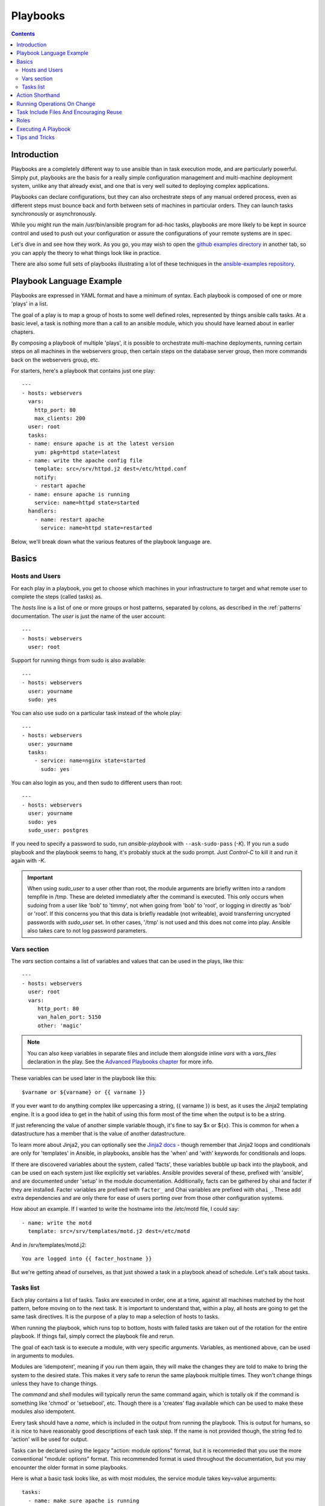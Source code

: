 Playbooks
=========

.. contents::
   :depth: 2

Introduction
````````````

Playbooks are a completely different way to use ansible than in task execution mode, and are
particularly powerful. Simply put, playbooks are the basis for a really simple
configuration management and multi-machine deployment system,
unlike any that already exist, and one that is very well suited to deploying complex applications.

Playbooks can declare configurations, but they can also orchestrate steps of
any manual ordered process, even as different steps must bounce back and forth
between sets of machines in particular orders.  They can launch tasks
synchronously or asynchronously.

While you might run the main /usr/bin/ansible program for ad-hoc
tasks, playbooks are more likely to be kept in source control and used
to push out your configuration or assure the configurations of your
remote systems are in spec.

Let's dive in and see how they work.  As you go, you may wish to open
the `github examples directory <https://github.com/ansible/ansible/tree/devel/examples/playbooks>`_ in
another tab, so you can apply the theory to what things look like in practice.

There are also some full sets of playbooks illustrating a lot of these techniques in the
`ansible-examples repository <https://github.com/ansible/ansible-examples>`_.

Playbook Language Example
`````````````````````````

Playbooks are expressed in YAML format and have a minimum of syntax.
Each playbook is composed of one or more 'plays' in a list.

The goal of a play is to map a group of hosts to some well defined roles, represented by
things ansible calls tasks.  At a basic level, a task is nothing more than a call
to an ansible module, which you should have learned about in earlier chapters.

By composing a playbook of multiple 'plays', it is possible to
orchestrate multi-machine deployments, running certain steps on all
machines in the webservers group, then certain steps on the database
server group, then more commands back on the webservers group, etc.

For starters, here's a playbook that contains just one play::

    ---
    - hosts: webservers
      vars:
        http_port: 80
        max_clients: 200
      user: root
      tasks:
      - name: ensure apache is at the latest version
        yum: pkg=httpd state=latest
      - name: write the apache config file
        template: src=/srv/httpd.j2 dest=/etc/httpd.conf
        notify:
        - restart apache
      - name: ensure apache is running
        service: name=httpd state=started
      handlers:
        - name: restart apache
          service: name=httpd state=restarted

Below, we'll break down what the various features of the playbook language are.

Basics
``````

Hosts and Users
+++++++++++++++

For each play in a playbook, you get to choose which machines in your infrastructure
to target and what remote user to complete the steps (called tasks) as.

The `hosts` line is a list of one or more groups or host patterns,
separated by colons, as described in the :ref:`patterns`
documentation.  The `user` is just the name of the user account::

    ---
    - hosts: webservers
      user: root


Support for running things from sudo is also available::

    ---
    - hosts: webservers
      user: yourname
      sudo: yes

You can also use sudo on a particular task instead of the whole play::

    ---
    - hosts: webservers
      user: yourname
      tasks:
        - service: name=nginx state=started
          sudo: yes


You can also login as you, and then sudo to different users than root::

    ---
    - hosts: webservers
      user: yourname
      sudo: yes
      sudo_user: postgres

If you need to specify a password to sudo, run `ansible-playbook` with ``--ask-sudo-pass`` (`-K`).
If you run a sudo playbook and the playbook seems to hang, it's probably stuck at the sudo prompt.
Just `Control-C` to kill it and run it again with `-K`.

.. important::

   When using `sudo_user` to a user other than root, the module
   arguments are briefly written into a random tempfile in /tmp.
   These are deleted immediately after the command is executed.  This
   only occurs when sudoing from a user like 'bob' to 'timmy', not
   when going from 'bob' to 'root', or logging in directly as 'bob' or
   'root'.  If this concerns you that this data is briefly readable
   (not writeable), avoid transferring uncrypted passwords with
   `sudo_user` set.  In other cases, '/tmp' is not used and this does
   not come into play. Ansible also takes care to not log password
   parameters.

Vars section
++++++++++++

The `vars` section contains a list of variables and values that can be used in the plays, like this::

    ---
    - hosts: webservers
      user: root
      vars:
         http_port: 80
         van_halen_port: 5150
         other: 'magic'

.. note::
   You can also keep variables in separate files and include them alongside inline `vars` with a `vars_files` declaration
   in the play. See the `Advanced Playbooks chapter <http://www.ansibleworks.com/docs/playbooks2.html#variable-file-separation>`_
   for more info.

These variables can be used later in the playbook like this::

    $varname or ${varname} or {{ varname }}

If you ever want to do anything complex like uppercasing a string, {{ varname }} is best, as it uses the Jinja2 templating engine.  It is a good idea to get in the habit of using this form most of the time when the output is to be a string.

If just referencing the value of another simple variable though, it's fine to say $x or ${x}.  This is common for when a datastructure has a member that is the value of another datastructure.

To learn more about Jinja2, you can optionally see the `Jinja2 docs <http://jinja.pocoo.org/docs/>`_ - though remember that Jinja2 loops and conditionals are only for 'templates' in Ansible, in playbooks, ansible has the 'when' and 'with' keywords for conditionals and loops.

If there are discovered variables about the system, called 'facts', these variables bubble up back into the
playbook, and can be used on each system just like explicitly set variables.  Ansible provides several
of these, prefixed with 'ansible', and are documented under 'setup' in the module documentation.  Additionally,
facts can be gathered by ohai and facter if they are installed.  Facter variables are prefixed with ``facter_`` and Ohai variables are prefixed with ``ohai_``.  These add extra dependencies and are only there for ease of users
porting over from those other configuration systems.

How about an example.  If I wanted to write the hostname into the /etc/motd file, I could say::

   - name: write the motd
     template: src=/srv/templates/motd.j2 dest=/etc/motd

And in /srv/templates/motd.j2::

   You are logged into {{ facter_hostname }}

But we're getting ahead of ourselves, as that just showed a task in a playbook ahead of schedule.  Let's talk about tasks.

Tasks list
++++++++++

Each play contains a list of tasks.  Tasks are executed in order, one
at a time, against all machines matched by the host pattern,
before moving on to the next task.  It is important to understand that, within a play,
all hosts are going to get the same task directives.  It is the purpose of a play to map
a selection of hosts to tasks.

When running the playbook, which runs top to bottom, hosts with failed tasks are
taken out of the rotation for the entire playbook.  If things fail, simply correct the playbook file and rerun.

The goal of each task is to execute a module, with very specific arguments.
Variables, as mentioned above, can be used in arguments to modules.

Modules are 'idempotent', meaning if you run them
again, they will make the changes they are told to make to bring the
system to the desired state.  This makes it very safe to rerun
the same playbook multiple times.  They won't change things
unless they have to change things.

The `command` and `shell` modules will typically rerun the same command again,
which is totally ok if the command is something like
'chmod' or 'setsebool', etc.  Though there is a 'creates' flag available which can
be used to make these modules also idempotent.

Every task should have a `name`, which is included in the output from
running the playbook.   This is output for humans, so it is
nice to have reasonably good descriptions of each task step.  If the name
is not provided though, the string fed to 'action' will be used for
output.

Tasks can be declared using the legacy "action: module options" format, but 
it is recommeded that you use the more conventional "module: options" format.
This recommended format is used throughout the documentation, but you may
encounter the older format in some playbooks.

Here is what a basic task looks like, as with most modules,
the service module takes key=value arguments::

   tasks:
     - name: make sure apache is running
       service: name=httpd state=running

The `command` and `shell` modules are the one modules that just takes a list
of arguments, and don't use the key=value form.  This makes
them work just like you would expect. Simple::

   tasks:
     - name: disable selinux
       command: /sbin/setenforce 0

The command and shell module care about return codes, so if you have a command
who's successful exit code is not zero, you may wish to do this::

   tasks:
     - name: run this command and ignore the result
       shell: /usr/bin/somecommand || /bin/true

Or this::

   tasks:
     - name: run this command and ignore the result
       shell: /usr/bin/somecommand
       ignore_errors: True


If the action line is getting too long for comfort you can break it on
a space and indent any continuation lines::

    tasks:
      - name: Copy ansible inventory file to client
        copy: src=/etc/ansible/hosts dest=/etc/ansible/hosts
                owner=root group=root mode=0644

Variables can be used in action lines.   Suppose you defined
a variable called 'vhost' in the 'vars' section, you could do this::

   tasks:
     - name: create a virtual host file for {{ vhost }}
       template: src=somefile.j2 dest=/etc/httpd/conf.d/{{ vhost }}

Those same variables are usable in templates, which we'll get to later.

Now in a very basic playbook all the tasks will be listed directly in that play, though it will usually
make more sense to break up tasks using the 'include:' directive.  We'll show that a bit later.

Action Shorthand
````````````````

.. versionadded: 0.8

Rather than listing out the explicit word, "action:", like so::

    template: src=templates/foo.j2 dest=/etc/foo.conf

It is also possible to say:

    template: src=templates/foo.j2 dest=/etc/foo.conf

The name of the module is simply followed by a colon and the arguments to that module.  We think this is a lot more intuitive.
Our documentation has not converted over to this new format just yet as many users may still be using older versions.
You'll be able to use both formats forever.

Running Operations On Change
````````````````````````````

As we've mentioned, modules are written to be 'idempotent' and can relay  when
they have made a change on the remote system.   Playbooks recognize this and
have a basic event system that can be used to respond to change.

These 'notify' actions are triggered at the end of each block of tasks in a playbook, and will only be
triggered once even if notified by multiple different tasks.

For instance, multiple resources may indicate
that apache needs to be restarted because they have changed a config file,
but apache will only be bounced once to avoid unneccessary restarts.

Here's an example of restarting two services when the contents of a file
change, but only if the file changes::

   - name: template configuration file
     template: src=template.j2 dest=/etc/foo.conf
     notify:
        - restart memcached
        - restart apache

The things listed in the 'notify' section of a task are called
handlers.

Handlers are lists of tasks, not really any different from regular
tasks, that are referenced by name.  Handlers are what notifiers
notify.  If nothing notifies a handler, it will not run.  Regardless
of how many things notify a handler, it will run only once, after all
of the tasks complete in a particular play.

Here's an example handlers section::

    handlers:
        - name: restart memcached
          service:  name=memcached state=restarted
        - name: restart apache
          service: name=apache state=restarted

Handlers are best used to restart services and trigger reboots.  You probably
won't need them for much else.

.. note::
   Notify handlers are always run in the order written.

Roles are described later on.  It's worth while to point out that handlers are
automatically processed between 'pre_tasks', 'roles', 'tasks', and 'post_tasks'
sections.  If you ever want to flush all the handler commands immediately though,
in 1.2 and later, you can::

    tasks:
       - shell: some tasks go here
       - meta: flush_handlers
       - shell: some other tasks

In the above example any queued up handlers would be processed early when the 'meta'
statement was reached.  This is a bit of a niche case but can come in handy from
time to time.

Task Include Files And Encouraging Reuse
````````````````````````````````````````

Suppose you want to reuse lists of tasks between plays or playbooks.  You can use
include files to do this.  Use of included task lists is a great way to define a role
that system is going to fulfill.  Remember, the goal of a play in a playbook is to map
a group of systems into multiple roles.  Let's see what this looks like...

A task include file simply contains a flat list of tasks, like so::

    ---
    # possibly saved as tasks/foo.yml
    - name: placeholder foo
      command: /bin/foo
    - name: placeholder bar
      command: /bin/bar

Include directives look like this, and can be mixed in with regular tasks in a playbook::

   tasks:
    - include: tasks/foo.yml

You can also pass variables into includes.  We call this a 'parameterized include'.

For instance, if deploying multiple wordpress instances, I could
contain all of my wordpress tasks in a single wordpress.yml file, and use it like so::

   tasks:
     - include: wordpress.yml user=timmy
     - include: wordpress.yml user=alice
     - include: wordpress.yml user=bob

Variables passed in can then be used in the included files.  You can reference them like this::

   {{ user }}

(In addition to the explicitly passed in parameters, all variables from
the vars section are also available for use here as well.)

Starting in 1.0, variables can also be passed to include files using an alternative syntax,
which also supports structured variables::

    tasks:

      - include: wordpress.yml
        vars:
            user: timmy
            some_list_variable:
              - alpha
              - beta
              - gamma

Playbooks can include other playbooks too, but that's mentioned in a later section.

.. note::
   As of 1.0, task include statements can be used at arbitrary depth.
   They were previously limited to a single level, so task includes
   could not include other files containing task includes.

Includes can also be used in the 'handlers' section, for instance, if you
want to define how to restart apache, you only have to do that once for all
of your playbooks.  You might make a handlers.yml that looks like::

   ---
   # this might be in a file like handlers/handlers.yml
   - name: restart apache
     service: name=apache state=restarted

And in your main playbook file, just include it like so, at the bottom
of a play::

   handlers:
     - include: handlers/handlers.yml

You can mix in includes along with your regular non-included tasks and handlers.

Includes can also be used to import one playbook file into another. This allows
you to define a top-level playbook that is composed of other playbooks.

For example::

    - name: this is a play at the top level of a file
      hosts: all
      user: root
      tasks:
      - name: say hi
        tags: foo
        shell: echo "hi..."

    - include: load_balancers.yml
    - include: webservers.yml
    - include: dbservers.yml

Note that you cannot do variable substitution when including one playbook
inside another.

.. note::
   You can not conditionally path the location to an include file,
   like you can with 'vars_files'.  If you find yourself needing to do
   this, consider how you can restructure your playbook to be more
   class/role oriented.  This is to say you cannot use a 'fact' to
   decide what include file to use.  All hosts contained within the
   play are going to get the same tasks.  ('*when*' provides some
   ability for hosts to conditionally skip tasks).

.. _roles:

Roles
`````

.. versionadded: 1.2

Now that you have learned about vars_files, tasks, and handlers, what is the best way to organize your playbooks?
The short answer is to use roles!  Roles are ways of automatically loading certain vars_files, tasks, and
handlers based on a known file structure.  Grouping content by roles also allows easy sharing of roles with other users.

Roles are just automation around 'include' directives as redescribed above, and really don't contain much
additional magic beyond some improvements to search path handling for referenced files.  However, that can be a big thing!

Example project structure::

    site.yml
    webservers.yml
    fooservers.yml
    roles/
       common/
         files/
         templates/
         tasks/
         handlers/
         vars/
       webservers/
         files/
         templates/
         tasks/
         handlers/
         vars/

In a playbook, it would look like this::

    ---
    - hosts: webservers
      roles:
         - common
         - webservers

This designates the following behaviors, for each role 'x':

- If roles/x/tasks/main.yml exists, tasks listed therein will be added to the play
- If roles/x/handlers/main.yml exists, handlers listed therein will be added to the play
- If roles/x/vars/main.yml exists, variables listed therein will be added to the play
- Any copy tasks can reference files in roles/x/files/ without having to path them relatively or absolutely
- Any script tasks can reference scripts in roles/x/files/ without having to path them relatively or absolutely
- Any template tasks can reference files in roles/x/templates/ without having to path them relatively or absolutely

If any files are not present, they are just ignored.  So it's ok to not have a 'vars/' subdirectory for the role,
for instance.

Note, you are still allowed to list tasks, vars_files, and handlers "loose" in playbooks without using roles,
but roles are a good organizational feature and are highly recommended.  if there are loose things in the playbook,
the roles are evaluated first.

Also, should you wish to parameterize roles, by adding variables, you can do so, like this::

    ---
    - hosts: webservers
      roles:
        - common
        - { role: foo_app_instance, dir: '/opt/a',  port: 5000 }
        - { role: foo_app_instance, dir: '/opt/b',  port: 5001 }

While it's probably not something you should do often, you can also conditionally apply roles like so::

    ---
    - hosts: webservers
      roles:
        - { role: some_role, when: "ansible_os_family == 'RedHat'" }

This works by applying the conditional to every task in the role.  Conditionals are covered later on in
the documentation.

Finally, you may wish to assign tags to the roles you specify. You can do so inline:::

    ---
    - hosts: webservers
      roles:
        - { role: foo, tags: ["bar", "baz"] }


If the play still has a 'tasks' section, those tasks are executed after roles are applied.

If you want to define certain tasks to happen before AND after roles are applied, you can do this::

    ---
    - hosts: webservers
      pre_tasks:
        - shell: echo 'hello'
      roles:
        - { role: some_role }
      tasks:
        - shell: echo 'still busy'
      post_tasks:
        - shell: echo 'goodbye'

.. note::
   If using tags with tasks (described later as a means of only running part of a playbook),  
   be sure to also tag your pre_tasks and post_tasks and pass those along as well, especially if the pre
   and post tasks are used for monitoring outage window control or load balancing.

Executing A Playbook
````````````````````

Now that you've learned playbook syntax, how do you run a playbook?  It's simple.
Let's run a playbook using a parallelism level of 10::

    ansible-playbook playbook.yml -f 10

Tips and Tricks
```````````````

Look at the bottom of the playbook execution for a summary of the nodes that were executed
and how they performed.   General failures and fatal "unreachable" communication attempts are
kept separate in the counts.

If you ever want to see detailed output from successful modules as well as unsuccessful ones,
use the '--verbose' flag.  This is available in Ansible 0.5 and later.

Also, in version 0.5 and later, Ansible playbook output is vastly upgraded if the cowsay
package is installed.  Try it!

In version 0.7 and later, to see what hosts would be affected by a playbook before you run it, you
can do this::

    ansible-playbook playbook.yml --list-hosts.

.. seealso::

   :doc:`YAMLSyntax`
       Learn about YAML syntax
   :doc:`playbooks`
       Review the basic Playbook language features
   :doc:`playbooks2`
       Learn about Advanced Playbook Features
   :doc:`bestpractices`
       Various tips about managing playbooks in the real world
   :doc:`modules`
       Learn about available modules
   :doc:`moduledev`
       Learn how to extend Ansible by writing your own modules
   :doc:`patterns`
       Learn about how to select hosts
   `Github examples directory <https://github.com/ansible/ansible/tree/devel/examples/playbooks>`_
       Complete playbook files from the github project source
   `Mailing List <http://groups.google.com/group/ansible-project>`_
       Questions? Help? Ideas?  Stop by the list on Google Groups


